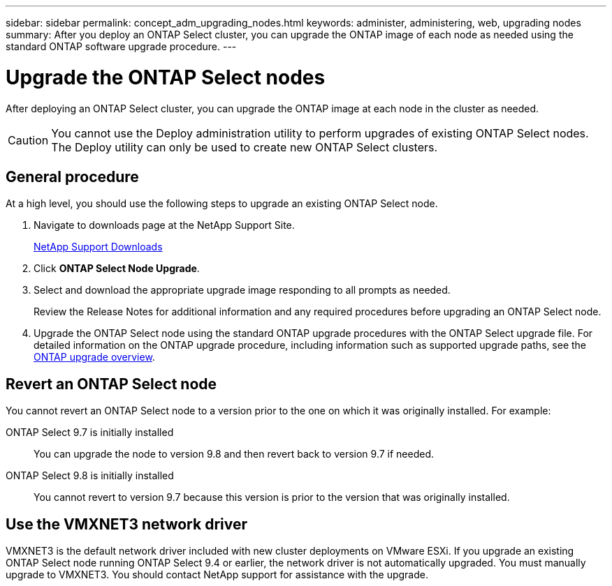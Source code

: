 ---
sidebar: sidebar
permalink: concept_adm_upgrading_nodes.html
keywords: administer, administering, web, upgrading nodes
summary: After you deploy an ONTAP Select cluster, you can upgrade the ONTAP image of each node as needed using the standard ONTAP software upgrade procedure.
---

= Upgrade the ONTAP Select nodes
:hardbreaks:
:nofooter:
:icons: font
:linkattrs:
:imagesdir: ./media/

[.lead]
After deploying an ONTAP Select cluster, you can upgrade the ONTAP image at each node in the cluster as needed.

[CAUTION]
You cannot use the Deploy administration utility to perform upgrades of existing ONTAP Select nodes. The Deploy utility can only be used to create new ONTAP Select clusters.

== General procedure

At a high level, you should use the following steps to upgrade an existing ONTAP Select node.

. Navigate to downloads page at the NetApp Support Site.
+
https://mysupport.netapp.com/site/downloads[NetApp Support Downloads^]

. Click *ONTAP Select Node Upgrade*.

. Select and download the appropriate upgrade image responding to all prompts as needed.
+
Review the Release Notes for additional information and any required procedures before upgrading an ONTAP Select node. 

. Upgrade the ONTAP Select node using the standard ONTAP upgrade procedures with the ONTAP Select upgrade file. For detailed information on the ONTAP upgrade procedure, including information such as supported upgrade paths, see the link:https://docs.netapp.com/us-en/ontap/upgrade/index.html[ONTAP upgrade overview^].

== Revert an ONTAP Select node

You cannot revert an ONTAP Select node to a version prior to the one on which it was originally installed. For example:

ONTAP Select 9.7 is initially installed::
You can upgrade the node to version 9.8 and then revert back to version 9.7 if needed.
ONTAP Select 9.8 is initially installed::
You cannot revert to version 9.7 because this version is prior to the version that was originally installed.

== Use the VMXNET3 network driver

VMXNET3 is the default network driver included with new cluster deployments on VMware ESXi. If you upgrade an existing ONTAP Select node running ONTAP Select 9.4 or earlier, the network driver is not automatically upgraded. You must manually upgrade to VMXNET3. You should contact NetApp support for assistance with the upgrade.

// 2023-10-17, prep for repo version split
// 2023-11-13, GitHub issue #222
// 2024-03-26, GitHub issue #244